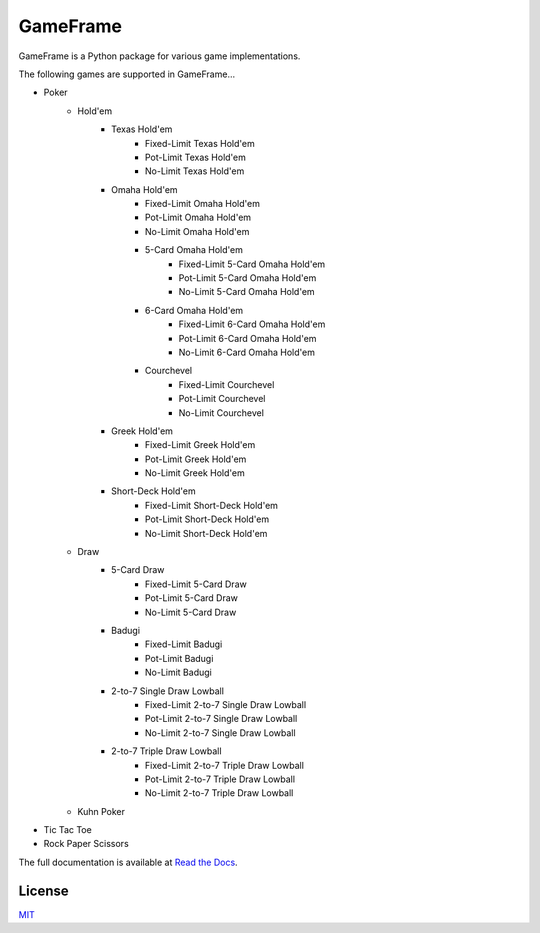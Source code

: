 GameFrame
=========

GameFrame is a Python package for various game implementations.

The following games are supported in GameFrame...

- Poker
   - Hold'em
      - Texas Hold'em
         - Fixed-Limit Texas Hold'em
         - Pot-Limit Texas Hold'em
         - No-Limit Texas Hold'em
      - Omaha Hold'em
         - Fixed-Limit Omaha Hold'em
         - Pot-Limit Omaha Hold'em
         - No-Limit Omaha Hold'em
         - 5-Card Omaha Hold'em
            - Fixed-Limit 5-Card Omaha Hold'em
            - Pot-Limit 5-Card Omaha Hold'em
            - No-Limit 5-Card Omaha Hold'em
         - 6-Card Omaha Hold'em
            - Fixed-Limit 6-Card Omaha Hold'em
            - Pot-Limit 6-Card Omaha Hold'em
            - No-Limit 6-Card Omaha Hold'em
         - Courchevel
            - Fixed-Limit Courchevel
            - Pot-Limit Courchevel
            - No-Limit Courchevel
      - Greek Hold'em
         - Fixed-Limit Greek Hold'em
         - Pot-Limit Greek Hold'em
         - No-Limit Greek Hold'em
      - Short-Deck Hold'em
         - Fixed-Limit Short-Deck Hold'em
         - Pot-Limit Short-Deck Hold'em
         - No-Limit Short-Deck Hold'em
   - Draw
      - 5-Card Draw
         - Fixed-Limit 5-Card Draw
         - Pot-Limit 5-Card Draw
         - No-Limit 5-Card Draw
      - Badugi
         - Fixed-Limit Badugi
         - Pot-Limit Badugi
         - No-Limit Badugi
      - 2-to-7 Single Draw Lowball
         - Fixed-Limit 2-to-7 Single Draw Lowball
         - Pot-Limit 2-to-7 Single Draw Lowball
         - No-Limit 2-to-7 Single Draw Lowball
      - 2-to-7 Triple Draw Lowball
         - Fixed-Limit 2-to-7 Triple Draw Lowball
         - Pot-Limit 2-to-7 Triple Draw Lowball
         - No-Limit 2-to-7 Triple Draw Lowball
   - Kuhn Poker
- Tic Tac Toe
- Rock Paper Scissors

The full documentation is available at `Read the Docs <https://gameframe.readthedocs.io/>`_.


License
-------
`MIT <https://choosealicense.com/licenses/mit/>`_
